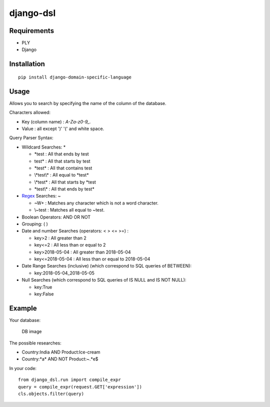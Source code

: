 django-dsl
==========

|Licence| |Version|

Requirements
------------

-  PLY
-  Django

Installation
------------

::

   pip install django-domain-specific-language

Usage
-----

Allows you to search by specifying the name of the column of the
database.

Characters allowed:

* Key (column name) : `A-Za-z0-9_.`
* Value : all except ')' '(' and white space.

Query Parser Syntax:

* Wildcard Searches: *

  * \*test : All that ends by test
  * test\* : All that starts by test
  * \*test\* : All that contains test
  * \\*test\\* : All equal to \*test\*
  * \\*test* : All that starts by *test
  * \*test\\\* : All that ends by test*
* `Regex`_ Searches: ~

  * ~\W+ : Matches any character which is not a word character.
  * \\~test : Matches all equal to \~test.
* Boolean Operators: AND OR NOT
* Grouping: ( )
* Date and number Searches (operators: < > <= >=) :

  * key>2 : All greater than 2
  * key<=2 : All less than or equal to 2
  * key>2018-05-04 : All greater than 2018-05-04
  * key<=2018-05-04 : All less than or equal to 2018-05-04
* Date Range Searches (inclusive) (which correspond to SQL queries of BETWEEN):

  * key:2018-05-04_2018-05-05
* Null Searches (which correspond to SQL queries of IS NULL and IS NOT NULL):

  * key:True
  * key:False

Example
-------

Your database:

.. figure:: https://raw.githubusercontent.com/treussart/django-dsl/master/example-db.png
   :alt: DB image

   DB image

The possible researches:

* Country:India AND Product:Ice-cream
* Country:\*a\* AND NOT Product:~.*e$

In your code:

::

   from django_dsl.run import compile_expr
   query = compile_expr(request.GET['expression'])
   cls.objects.filter(query)

.. _Regex: https://docs.python.org/3/library/re.html

.. |Version| image:: https://img.shields.io/github/tag/treussart/django-dsl.svg
.. |Licence| image:: https://img.shields.io/github/license/treussart/django-dsl.svg
